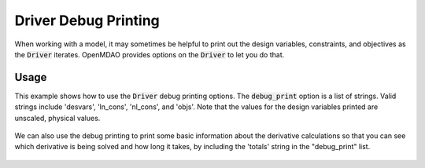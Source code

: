 .. _debugging-drivers:

*********************
Driver Debug Printing
*********************

When working with a model, it may sometimes be helpful to print out the design variables, constraints, and
objectives as the :code:`Driver` iterates. OpenMDAO provides options on the :code:`Driver` to let you do that.

Usage
-----

This example shows how to use the :code:`Driver` debug printing options. The :code:`debug_print` option is a list of strings.
Valid strings include 'desvars', 'ln_cons', 'nl_cons', and 'objs'. Note that the values for the design variables
printed are unscaled, physical values.


  .. embed-code::
      openmdao.drivers.tests.test_scipy_optimizer.TestScipyOptimizeDriverFeatures.test_debug_print_option
      :layout: interleave

We can also use the debug printing to print some basic information about the derivative calculations so that you can see
which derivative is being solved and how long it takes, by including the 'totals' string in the "debug_print" list.

  .. embed-code::
      openmdao.drivers.tests.test_scipy_optimizer.TestScipyOptimizeDriverFeatures.test_debug_print_option_totals
      :layout: interleave
